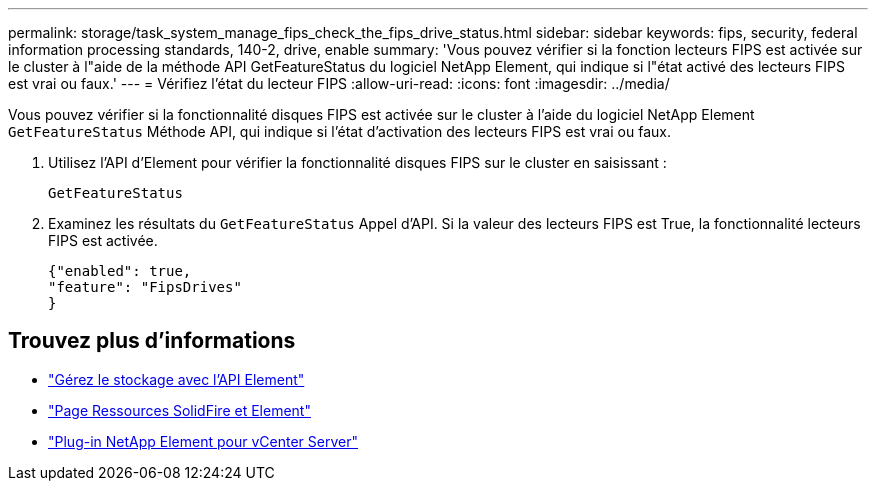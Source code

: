---
permalink: storage/task_system_manage_fips_check_the_fips_drive_status.html 
sidebar: sidebar 
keywords: fips, security, federal information processing standards, 140-2, drive, enable 
summary: 'Vous pouvez vérifier si la fonction lecteurs FIPS est activée sur le cluster à l"aide de la méthode API GetFeatureStatus du logiciel NetApp Element, qui indique si l"état activé des lecteurs FIPS est vrai ou faux.' 
---
= Vérifiez l'état du lecteur FIPS
:allow-uri-read: 
:icons: font
:imagesdir: ../media/


[role="lead"]
Vous pouvez vérifier si la fonctionnalité disques FIPS est activée sur le cluster à l'aide du logiciel NetApp Element `GetFeatureStatus` Méthode API, qui indique si l'état d'activation des lecteurs FIPS est vrai ou faux.

. Utilisez l'API d'Element pour vérifier la fonctionnalité disques FIPS sur le cluster en saisissant :
+
`GetFeatureStatus`

. Examinez les résultats du `GetFeatureStatus` Appel d'API. Si la valeur des lecteurs FIPS est True, la fonctionnalité lecteurs FIPS est activée.
+
[listing]
----
{"enabled": true,
"feature": "FipsDrives"
}
----




== Trouvez plus d'informations

* link:../api/index.html["Gérez le stockage avec l'API Element"]
* https://www.netapp.com/data-storage/solidfire/documentation["Page Ressources SolidFire et Element"^]
* https://docs.netapp.com/us-en/vcp/index.html["Plug-in NetApp Element pour vCenter Server"^]

